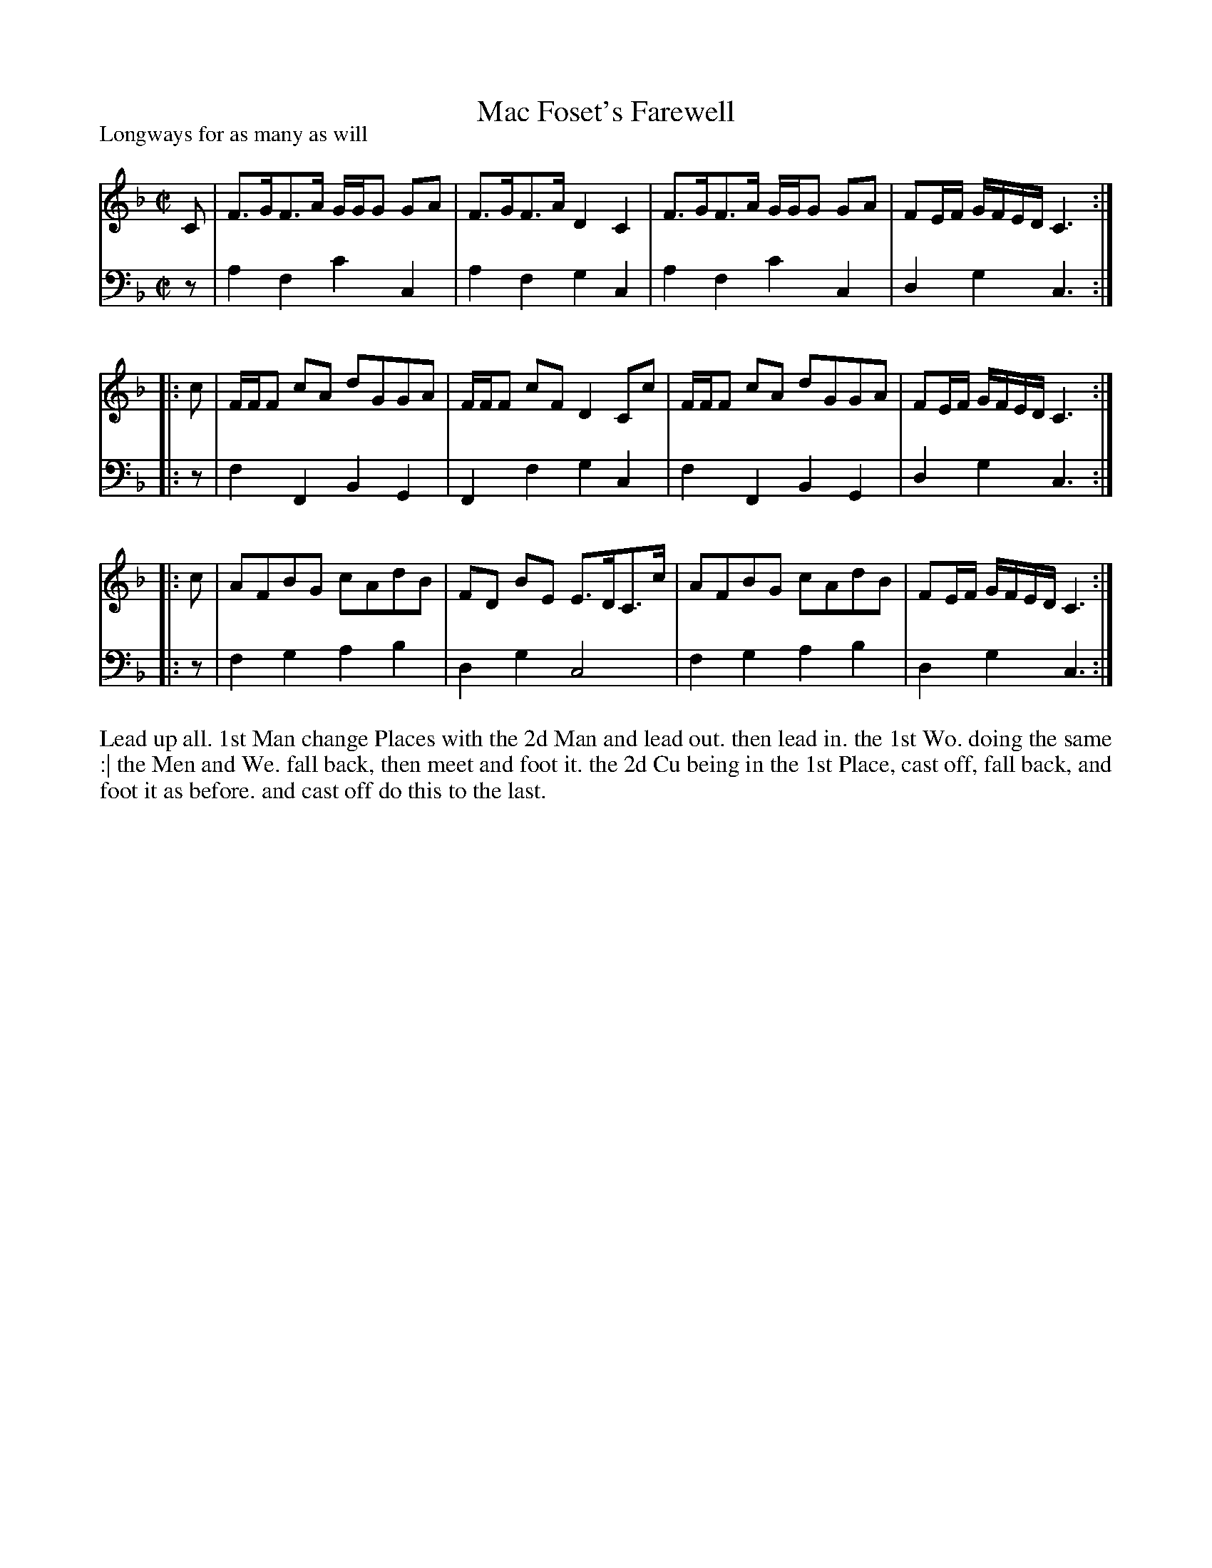 X: 1025
T: Mac Foset's Farewell
P: Longways for as many as will
R: strathspey
B: "Caledonian Country Dances" printed by John Walsh for John Johnson, London
S: http://imslp.org/wiki/Caledonian_Country_Dances_with_a_Thorough_Bass_(Various)
Z: 2013 John Chambers <jc:trillian.mit.edu>
M: C|
L: 1/16
K: F
% - - - - - - - - - - - - - - - - - - - - - - - - -
V: 1
C2 |\
F3GF3A GGG2 G2A2 | F3GF3A D4C4 |\
F3GF3A GGG2 G2A2 | F2EF GFED C6 :|
|: c2 |\
FFF2 c2A2 d2G2G2A2 | FFF2 c2F2 D4 C2c2 |\
FFF2 c2A2 d2G2G2A2 | F2EF GFED C6 :|
|: c2 |\
A2F2B2G2 c2A2d2B2 | F2D2 B2E2 E3DC3c |\
A2F2B2G2 c2A2d2B2 | F2EF GFED C6 :|
% - - - - - - - - - - - - - - - - - - - - - - - - -
V: 2 clef=bass middle=d
z2 |\
a4f4 c'4c4 | a4f4 g4c4 |\
a4f4 c'4c4 | d4g4 c6 :|\
|: z2 | f4F4 B4G4 |
F4f4 g4c4 | f4F4 B4G4 | d4g4 c6 :|\
|: z2 |\
f4g4 a4b4 | d4g4 c8 | f4g4 a4b4 | d4g4 c6 :|
% - - - - - - - - - - - - - - - - - - - - - - - - -
%%begintext align
Lead up all. 1st Man change Places with the 2d Man and lead out. then lead in.
the 1st Wo. doing the same :| the Men and We. fall back, then meet and foot it. the
2d Cu being in the 1st Place, cast off, fall back, and foot it as before. and cast off
do this to the last.
%%endtext
